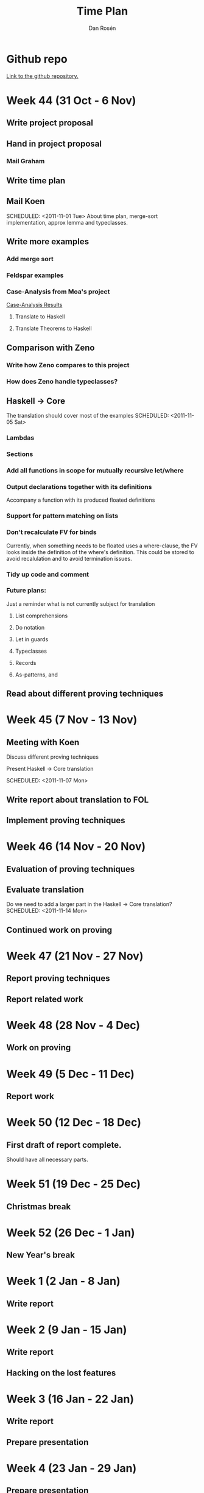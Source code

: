 #+TITLE:     Time Plan
#+AUTHOR:    Dan Rosén
#+EMAIL:     danr@student.gu.se
#+OPTIONS:   H:3 num:nil toc:nil \n:nil @:t ::t |:t ^:t -:t f:t *:t <:t
#+OPTIONS:   TeX:t LaTeX:t skip:nil d:nil todo:nil pri:nil tags:not-in-toc
#+LATEX_HEADER: \usepackage{fullpage}

* Github repo
[[http://github.com/danr/autospec/][Link to the github repository.]]

* Week 44 (31 Oct - 6 Nov)
** DONE Write project proposal
** DONE Hand in project proposal
CLOSED: [2011-11-04 Fri 11:45] SCHEDULED: <2011-11-01 Tue>

*** DONE Mail Graham
CLOSED: [2011-11-02 Wed 08:50]
** DONE Write time plan
CLOSED: [2011-11-01 Tue 17:17] SCHEDULED: <2011-11-01 Tue>

** DONE Mail Koen
CLOSED: [2011-11-01 Tue 17:00]
SCHEDULED: <2011-11-01 Tue>
About time plan, merge-sort implementation, approx lemma and
typeclasses.


** TODO Write more examples
SCHEDULED: <2011-11-02 Wed>
*** DONE Add merge sort
CLOSED: [2011-11-02 Wed 10:22]
*** TODO Feldspar examples
*** TODO Case-Analysis from Moa's project
[[http://dream.inf.ed.ac.uk/projects/lemmadiscovery/case_results.php][Case-Analysis Results]]
**** TODO Translate to Haskell
**** TODO Translate Theorems to Haskell
** TODO Comparison with Zeno
*** DONE Write how Zeno compares to this project
CLOSED: [2011-11-02 Wed 10:42]
*** TODO How does Zeno handle typeclasses?
SCHEDULED: <2011-11-02 Wed>

** TODO Haskell $\rightarrow$ Core
The translation should cover most of the examples
SCHEDULED: <2011-11-05 Sat>
*** TODO Lambdas
*** TODO Sections
*** TODO Add all functions in scope for mutually recursive let/where
*** TODO Output declarations together with its definitions
Accompany a function with its produced floated definitions
*** TODO Support for pattern matching on lists
*** TODO Don't recalculate FV for binds
Currently, when something needs to be floated uses a where-clause, the
FV looks inside the definition of the where's definition. This could
be stored to avoid recalulation and to avoid termination issues.
*** TODO Tidy up code and comment
*** Future plans:
Just a reminder what is not currently subject for translation
**** List comprehensions
**** Do notation
**** Let in guards
**** Typeclasses
**** Records 
**** As-patterns, and
** TODO Read about different proving techniques

* Week 45 (7 Nov - 13 Nov)
** TODO Meeting with Koen
Discuss different proving techniques

Present Haskell $\rightarrow$ Core translation

SCHEDULED: <2011-11-07 Mon>
** TODO Write report about translation to FOL
SCHEDULED: <2011-11-08 Tue>
** TODO Implement proving techniques
SCHEDULED: <2011-11-11 Fri>

* Week 46 (14 Nov - 20 Nov)
** Evaluation of proving techniques
SCHEDULED: <2011-11-14 Mon>

** Evaluate translation
Do we need to add a larger part in the Haskell $\rightarrow$ Core
translation?
SCHEDULED: <2011-11-14 Mon>

** Continued work on proving
SCHEDULED: <2011-11-15 Tue>

* Week 47 (21 Nov - 27 Nov)
** Report proving techniques
** Report related work

* Week 48 (28 Nov - 4 Dec)
** Work on proving

* Week 49 (5 Dec - 11 Dec)
** Report work

* Week 50 (12 Dec - 18 Dec)
** First draft of report complete.
Should have all necessary parts.

* Week 51 (19 Dec - 25 Dec)
** Christmas break
SCHEDULED: <2011-12-23 Fri>

* Week 52 (26 Dec - 1 Jan)
** New Year's break
SCHEDULED: <2012-01-01 Sun>

* Week 1 (2 Jan - 8 Jan)
** Write report
SCHEDULED: <2012-01-06 Fri>

* Week 2 (9 Jan - 15 Jan)
** Write report
SCHEDULED: <2012-01-13 Fri>
** Hacking on the lost features
SCHEDULED: <2012-01-13 Fri>

* Week 3 (16 Jan - 22 Jan)
** Write report
SCHEDULED: <2012-01-20 Fri>
** Prepare presentation
SCHEDULED: <2012-01-20 Fri>

* Week 4 (23 Jan - 29 Jan)
** Prepare presentation

** Final presentation

* Week 5 (30 Jan - 5 Feb)
** Report done

